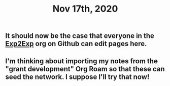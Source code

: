 #+TITLE: Nov 17th, 2020

** It should now be the case that everyone in the [[https://github.com/exp2exp][Exp2Exp]] org on Github can edit pages here.
** I'm thinking about importing my notes from the "grant development" Org Roam so that these can seed the network. I suppose I'll try that now!
